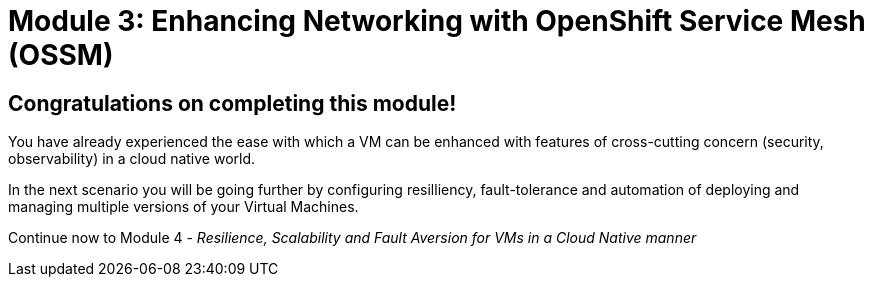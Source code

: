 # Module 3: Enhancing Networking with OpenShift Service Mesh (OSSM)

## Congratulations on completing this module!

You have already experienced the ease with which a VM can be enhanced with features of cross-cutting concern (security, observability) in a cloud native world. 

In the next scenario you will be going further by configuring resilliency, fault-tolerance and automation of deploying and managing multiple versions of your Virtual Machines.

Continue now to Module 4 - _Resilience, Scalability and Fault Aversion for VMs in a Cloud Native manner_ 